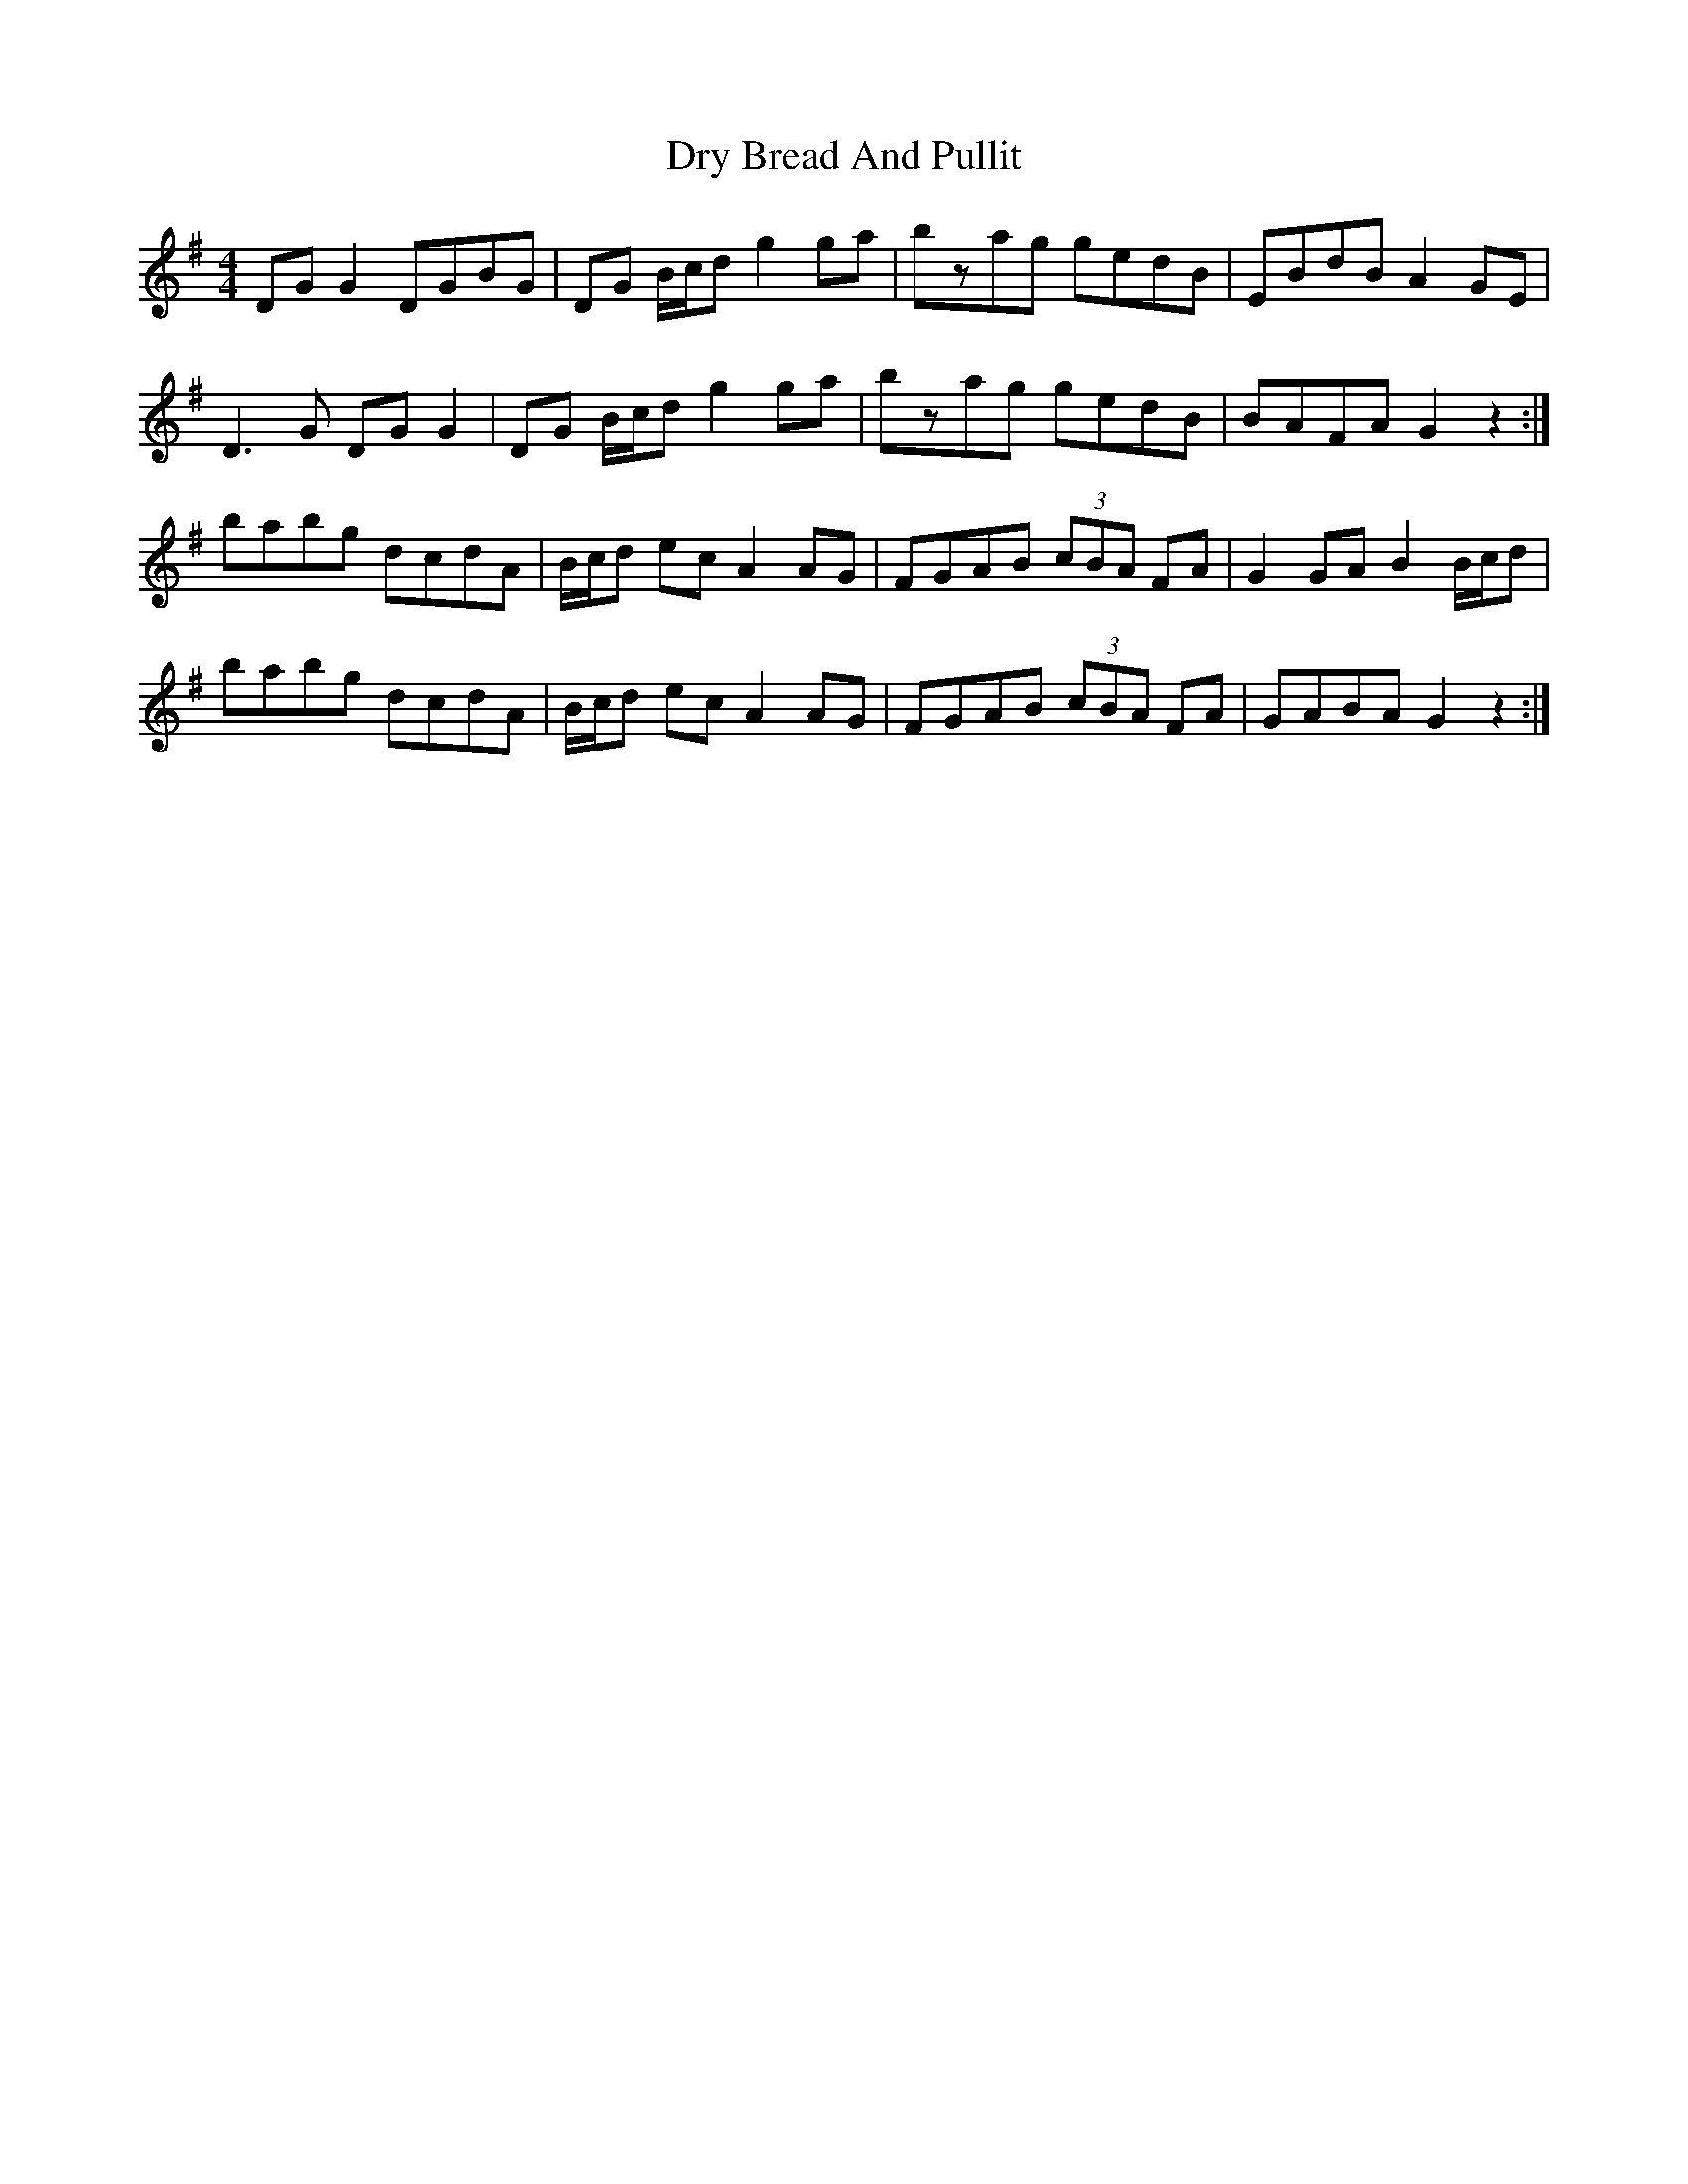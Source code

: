 X: 11023
T: Dry Bread And Pullit
R: reel
M: 4/4
K: Gmajor
DG G2 DGBG|DG B/c/d g2 ga|bzag gedB|EBdB A2 GE|
D3 G DG G2|DG B/c/d g2 ga|bzag gedB|BAFA G2 z2:|
babg dcdA|B/c/d ec A2 AG|FGAB (3cBA FA|G2 GA B2 B/c/d|
babg dcdA|B/c/d ec A2 AG|FGAB (3cBA FA|GABA G2 z2:|

